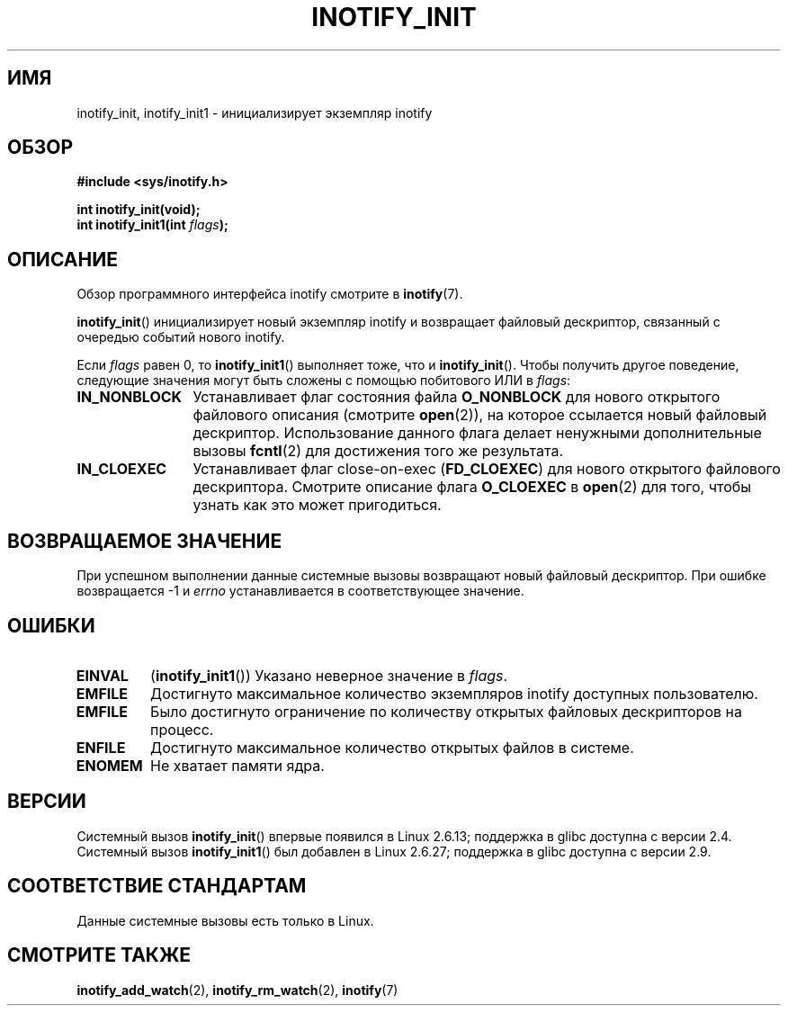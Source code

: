 .\" -*- mode: troff; coding: UTF-8 -*-
.\" Copyright (C) 2005 Robert Love
.\" and Copyright (C) 2008, Michael Kerrisk <mtk.manpages@gmail.com>
.\"
.\" %%%LICENSE_START(GPLv2+_DOC_FULL)
.\" This is free documentation; you can redistribute it and/or
.\" modify it under the terms of the GNU General Public License as
.\" published by the Free Software Foundation; either version 2 of
.\" the License, or (at your option) any later version.
.\"
.\" The GNU General Public License's references to "object code"
.\" and "executables" are to be interpreted as the output of any
.\" document formatting or typesetting system, including
.\" intermediate and printed output.
.\"
.\" This manual is distributed in the hope that it will be useful,
.\" but WITHOUT ANY WARRANTY; without even the implied warranty of
.\" MERCHANTABILITY or FITNESS FOR A PARTICULAR PURPOSE.  See the
.\" GNU General Public License for more details.
.\"
.\" You should have received a copy of the GNU General Public
.\" License along with this manual; if not, see
.\" <http://www.gnu.org/licenses/>.
.\" %%%LICENSE_END
.\"
.\" 2005-07-19 Robert Love <rlove@rlove.org> - initial version
.\" 2006-02-07 mtk, minor changes
.\" 2008-10-10 mtk: add description of inotify_init1()
.\"
.\"*******************************************************************
.\"
.\" This file was generated with po4a. Translate the source file.
.\"
.\"*******************************************************************
.TH INOTIFY_INIT 2 2019\-03\-06 Linux "Руководство программиста Linux"
.SH ИМЯ
inotify_init, inotify_init1 \- инициализирует экземпляр inotify
.SH ОБЗОР
.nf
\fB#include <sys/inotify.h>\fP
.PP
\fBint inotify_init(void);\fP
\fBint inotify_init1(int \fP\fIflags\fP\fB);\fP
.fi
.SH ОПИСАНИЕ
Обзор программного интерфейса inotify смотрите в \fBinotify\fP(7).
.PP
\fBinotify_init\fP() инициализирует новый экземпляр inotify и возвращает
файловый дескриптор, связанный с очередью событий нового inotify.
.PP
Если \fIflags\fP равен 0, то \fBinotify_init1\fP() выполняет тоже, что и
\fBinotify_init\fP(). Чтобы получить другое поведение, следующие значения могут
быть сложены с помощью побитового ИЛИ в \fIflags\fP:
.TP  12
\fBIN_NONBLOCK\fP
Устанавливает флаг состояния файла \fBO_NONBLOCK\fP для нового открытого
файлового описания (смотрите \fBopen\fP(2)), на которое ссылается новый
файловый дескриптор. Использование данного флага делает ненужными
дополнительные вызовы \fBfcntl\fP(2) для достижения того же результата.
.TP 
\fBIN_CLOEXEC\fP
Устанавливает флаг close\-on\-exec (\fBFD_CLOEXEC\fP) для нового открытого
файлового дескриптора. Смотрите описание флага \fBO_CLOEXEC\fP в \fBopen\fP(2) для
того, чтобы узнать как это может пригодиться.
.SH "ВОЗВРАЩАЕМОЕ ЗНАЧЕНИЕ"
При успешном выполнении данные системные вызовы возвращают новый файловый
дескриптор. При ошибке возвращается \-1 и \fIerrno\fP устанавливается в
соответствующее значение.
.SH ОШИБКИ
.TP 
\fBEINVAL\fP
(\fBinotify_init1\fP()) Указано неверное значение в \fIflags\fP.
.TP 
\fBEMFILE\fP
Достигнуто максимальное количество экземпляров inotify доступных
пользователю.
.TP 
\fBEMFILE\fP
Было достигнуто ограничение по количеству открытых файловых дескрипторов на
процесс.
.TP 
\fBENFILE\fP
Достигнуто максимальное количество открытых файлов в системе.
.TP 
\fBENOMEM\fP
Не хватает памяти ядра.
.SH ВЕРСИИ
Системный вызов \fBinotify_init\fP() впервые появился в Linux 2.6.13; поддержка
в glibc доступна с версии 2.4. Системный вызов \fBinotify_init1\fP() был
добавлен в Linux 2.6.27; поддержка в glibc доступна с версии 2.9.
.SH "СООТВЕТСТВИЕ СТАНДАРТАМ"
Данные системные вызовы есть только в Linux.
.SH "СМОТРИТЕ ТАКЖЕ"
\fBinotify_add_watch\fP(2), \fBinotify_rm_watch\fP(2), \fBinotify\fP(7)
